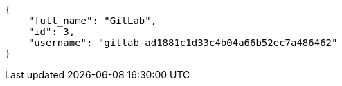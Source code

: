 [source,json]
----
{
    "full_name": "GitLab",
    "id": 3,
    "username": "gitlab-ad1881c1d33c4b04a66b52ec7a486462"
}
----
